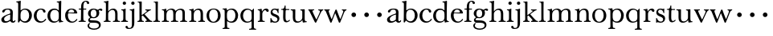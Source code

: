 SplineFontDB: 3.0
FontName: Amatoro
FullName: Amatoro
FamilyName: Amatoro
Weight: Medium
Copyright: Copyright (c) 2011 Barry Schwartz
UComments: "Scan 11-pt Baskerville at 6400x6400 dpi.+AAoA-Cut samples 978 pixels high; import them without scaling." 
Version: 0.1
ItalicAngle: 0
UnderlinePosition: -100
UnderlineWidth: 50
Ascent: 680
Descent: 320
LayerCount: 3
Layer: 0 0 "Back"  1
Layer: 1 0 "Fore"  0
Layer: 2 0 "backup"  0
XUID: [1021 658 797806517 1669643]
FSType: 8
OS2Version: 0
OS2_WeightWidthSlopeOnly: 0
OS2_UseTypoMetrics: 1
CreationTime: 1297644581
ModificationTime: 1297922127
PfmFamily: 17
TTFWeight: 500
TTFWidth: 5
LineGap: 90
VLineGap: 0
OS2TypoAscent: 0
OS2TypoAOffset: 1
OS2TypoDescent: 0
OS2TypoDOffset: 1
OS2TypoLinegap: 90
OS2WinAscent: 0
OS2WinAOffset: 1
OS2WinDescent: 0
OS2WinDOffset: 1
HheadAscent: 0
HheadAOffset: 1
HheadDescent: 0
HheadDOffset: 1
OS2Vendor: 'PfEd'
MarkAttachClasses: 1
DEI: 91125
LangName: 1033 
Encoding: UnicodeBmp
UnicodeInterp: none
NameList: Adobe Glyph List
DisplaySize: -48
AntiAlias: 1
FitToEm: 1
WinInfo: 72 12 6
BeginPrivate: 9
BlueValues 23 [-22 0 401 430 656 667]
BlueScale 8 0.039625
BlueShift 1 7
BlueFuzz 1 0
StemSnapH 33 [20 25 31 36 41 46 72 76 104 144]
StemSnapV 33 [49 58 68 72 76 80 86 95 104 144]
StdHW 4 [31]
StdVW 4 [72]
OtherBlues 11 [-239 -227]
EndPrivate
BeginChars: 65536 53

StartChar: a
Encoding: 97 97 0
Width: 498
VWidth: 0
Flags: W
HStem: -13 46<143.481 258.524 397.251 450.925> 391 31<175.426 294.551>
VStem: 41 87<48.5213 139.545> 68 81<309.496 372.751> 319 80<71.6172 236.996 263.966 374.786>
LayerCount: 3
Fore
SplineSet
144 407 m 0xd8
 175 418 209 422 248 422 c 0
 366 422 399 377 399 310 c 0
 399 273 393 99 393 76 c 0
 393 48 406 33 421 33 c 0
 449 33 449 65 464 65 c 0
 473 65 481 57 481 52 c 0
 481 21 444 -13 405 -13 c 0
 332 -13 327 41 317 41 c 0
 307 41 244 -16 160 -16 c 0
 88 -16 41 18 41 85 c 0xe8
 41 170 188 231 294 263 c 0
 319 270 319 274 320 293 c 1
 320 344 318 391 239 391 c 0
 210 391 158 383 149 339 c 0
 146 323 125 300 100 300 c 0
 79 300 68 318 68 331 c 0
 68 369 113 396 144 407 c 0xd8
195 33 m 0
 253 33 316 81 316 90 c 0
 317 134 319 201 319 217 c 0
 319 232 317 237 309 237 c 0
 304 237 289 233 281 230 c 0
 220 211 128 171 128 103 c 0
 128 49 165 33 195 33 c 0
EndSplineSet
Layer: 2
SplineSet
393 76 m 4
 393 48 406 33 421 33 c 4
 449 33 449 65 464 65 c 4
 473 65 481 57 481 52 c 4
 481 21 444 -13 405 -13 c 4
 332 -13 327 41 317 41 c 4
 307 41 244 -16 160 -16 c 4
 88 -16 41 18 41 85 c 4
 41 170 188 232 294 264 c 4
 315 270 322 272 322 290 c 4
 322 364 295 395 232 395 c 4
 114 395 175 300 103 300 c 4
 83 300 70 314 70 336 c 4
 70 396 151 429 236 429 c 4
 336 429 398 393 398 312 c 4
 398 219 393 99 393 76 c 4
195 33 m 4
 253 33 318 83 318 92 c 4
 319 136 322 207 322 220 c 4
 322 234 316 238 308 238 c 4
 299 238 289 233 281 230 c 4
 220 211 128 171 128 103 c 4
 128 49 165 33 195 33 c 4
EndSplineSet
EndChar

StartChar: b
Encoding: 98 98 1
Width: 522
VWidth: 0
Flags: W
HStem: -22 43<197.673 332.704> 389 34<203.902 333.772> 621 29<7.00308 53.9389> 647 20G<128 134>
VStem: 66 74<73.6611 331.601 372.59 614.841> 407 86<108.424 308.957>
LayerCount: 3
Fore
SplineSet
294 -22 m 0xdc
 178 -22 143 47 134 47 c 0
 115 47 104 -18 78 -18 c 0
 62 -18 59 0 59 14 c 0
 59 40 66 122 66 554 c 0
 66 600 59 621 15 621 c 0
 8 621 7 629 7 635 c 0
 7 641 8 650 14 650 c 0xec
 62 650 124 667 132 667 c 0
 136 667 147 666 147 653 c 0
 147 632 140 587 140 384 c 0
 140 371 142 364 152 373 c 0
 183 401 225 423 287 423 c 0
 400 423 493 336 493 216 c 0
 493 89 410 -22 294 -22 c 0xdc
407 202 m 0
 407 304 364 389 270 389 c 0
 170 389 138 315 138 222 c 0
 138 173 141 119 143 110 c 0
 151 66 210 21 266 21 c 0
 347 21 407 100 407 202 c 0
EndSplineSet
Layer: 2
SplineSet
294 -22 m 4
 178 -22 143 47 134 47 c 4
 115 47 104 -18 78 -18 c 4
 62 -18 59 0 59 14 c 4xf4
 59 40 66 122 66 554 c 4
 66 600 59 621 15 621 c 4
 8 621 7 629 7 635 c 4xec
 7 641 8 650 14 650 c 4
 62 650 124 667 132 667 c 4
 136 667 147 666 147 653 c 4
 147 632 140 587 140 384 c 4
 140 371 142 364 152 373 c 4
 183 401 225 423 287 423 c 4
 400 423 493 336 493 216 c 4
 493 89 410 -22 294 -22 c 4
407 202 m 4
 407 304 364 389 270 389 c 4
 170 389 138 315 138 222 c 4
 138 173 141 119 143 110 c 4
 151 66 210 18 266 18 c 4
 347 18 407 100 407 202 c 4
7 634 m 0xec
 7 640 9 649 15 649 c 0
 76 654 127 667 135 667 c 0
 139 667 145 666 145 657 c 0
 145 627 141 583 141 384 c 0
 141 371 142 365 152 373 c 0
 184 399 225 423 287 423 c 0
 401 423 493 336 493 212 c 0
 493 86 409 -22 291 -22 c 0
 190 -22 152 43 138 43 c 0
 112 43 104 -18 78 -18 c 0
 62 -18 59 0 59 14 c 0xf4
 59 40 66 122 66 554 c 0
 66 600 58 621 17 621 c 0
 10 621 7 628 7 634 c 0xec
407 202 m 0
 407 301 364 389 273 389 c 0
 208 389 139 342 139 311 c 2
 141 105 l 2
 141 73 210 18 266 18 c 0
 354 18 407 100 407 202 c 0
EndSplineSet
EndChar

StartChar: c
Encoding: 99 99 2
Width: 436
VWidth: 0
Flags: W
HStem: -15 42<188.488 323.984> 398 32<187.924 292.401>
VStem: 27 86<109.514 302.565> 313 79<307.461 382.931>
LayerCount: 3
Fore
SplineSet
247 430 m 0
 307 430 354 413 377 380 c 0
 386 368 392 352 392 334 c 0
 392 317 379 302 356 302 c 0
 329 302 319 320 313 346 c 0
 305 384 277 398 239 398 c 0
 170 398 113 326 113 205 c 0
 113 92 185 27 254 27 c 0
 321 27 364 74 373 90 c 0
 378 99 384 108 390 108 c 0
 398 108 412 98 412 89 c 0
 412 83 357 -15 231 -15 c 0
 116 -15 27 73 27 203 c 0
 27 353 144 430 247 430 c 0
EndSplineSet
Layer: 2
SplineSet
113 205 m 4xdc
 113 94 181 27 249 27 c 4
 358 27 373 107 391 107 c 4
 403 107 412 97 412 88 c 4
 412 82 368 -15 228 -15 c 4
 115 -15 26 72 26 204 c 4
 26 346 124 430 240 430 c 4
 334 430 392 388 392 335 c 4
 392 310 373 299 354 299 c 4
 333 299 320 313 318 326 c 4
 314 348 302 398 245 398 c 4
 158 398 113 313 113 205 c 4xdc
EndSplineSet
EndChar

StartChar: d
Encoding: 100 100 3
Width: 542
VWidth: 0
Flags: W
HStem: -14 42<181.501 314.318> 2 26<470.627 514.974> 383 41<180.247 327.793> 624 27<317.009 367.546> 646 20G<436.5 444.5>
VStem: 27 85<106.113 302.656> 377 80<406.393 619.933> 379 70<73.75 311.211>
LayerCount: 3
Fore
SplineSet
226 -14 m 0xa5
 108 -14 27 79 27 197 c 0
 27 324 104 424 241 424 c 0
 299 424 340 402 370 373 c 0
 377 367 379 366 379 376 c 0xa5
 379 538 378 563 377 587 c 0
 376 621 348 624 325 624 c 0
 320 624 317 627 317 637 c 0
 317 649 321 651 326 651 c 0xb6
 379 651 433 666 440 666 c 0x2e
 449 666 457 664 457 651 c 0x36
 457 618 449 453 449 85 c 0
 449 53 473 28 507 28 c 0
 511 28 515 26 515 17 c 0
 515 8 514 2 511 2 c 0x75
 447 0 411 -10 404 -10 c 0
 386 -10 385 4 382 49 c 0
 381 60 378 59 373 52 c 0
 345 17 292 -14 226 -14 c 0xa5
112 210 m 0
 112 124 150 28 249 28 c 0
 365 28 379 107 379 157 c 2
 379 255 l 2
 379 318 355 383 246 383 c 0
 145 383 112 284 112 210 c 0
EndSplineSet
Layer: 2
SplineSet
232 -14 m 4
 99 -14 28 86 28 202 c 4
 28 327 109 424 232 424 c 4
 284 424 336 404 379 366 c 5
 379 542 378 562 377 587 c 4
 376 621 350 624 327 624 c 4
 322 624 317 626 317 636 c 4
 317 648 323 651 328 651 c 4
 387 651 436 666 443 666 c 4
 448 666 454 664 454 655 c 4
 454 616 450 244 450 85 c 4
 450 53 474 32 509 28 c 4
 513 28 517 26 517 17 c 4
 517 8 514 2 511 2 c 4
 473 0 411 -11 402 -11 c 4
 382 -11 384 7 382 62 c 5
 346 19 301 -14 232 -14 c 4
111 196 m 4
 111 111 167 28 248 28 c 4
 333 28 379 92 379 115 c 6
 379 323 l 6
 379 342 325 383 256 383 c 4
 155 383 111 308 111 196 c 4
EndSplineSet
EndChar

StartChar: e
Encoding: 101 101 4
Width: 434
VWidth: 0
Flags: W
HStem: -15 37<192.957 320.491> 269 22<128.695 307.028> 396 29<175.17 267.858>
VStem: 27 86<107.54 289.064> 310 95<275.5 346.041>
LayerCount: 3
Fore
SplineSet
238 -15 m 0
 112 -15 27 69 27 207 c 0
 27 334 111 425 227 425 c 0
 318 425 380 386 401 300 c 0
 403 292 405 286 405 281 c 0
 405 270 398 264 379 264 c 0
 289 264 150 269 136 269 c 0
 114 269 113 237 113 205 c 0
 113 120 160 22 256 22 c 0
 300 22 336 47 358 69 c 0
 375 85 380 100 387 100 c 0
 398 100 407 90 407 84 c 0
 407 67 345 -15 238 -15 c 0
310 314 m 0
 310 342 281 396 221 396 c 0
 157 396 128 327 128 303 c 0
 128 296 128 291 138 291 c 2
 272 294 l 2
 301 295 310 296 310 314 c 0
EndSplineSet
Layer: 2
SplineSet
27 207 m 4
 27 334 111 425 227 425 c 4
 318 425 380 386 401 300 c 4
 403 292 405 286 405 281 c 4
 405 270 398 264 379 264 c 4
 293 264 140 269 130 269 c 4
 108 269 106 228 106 207 c 4
 106 120 159 22 256 22 c 4
 301 22 336 47 358 69 c 4
 375 85 380 100 387 100 c 4
 398 100 407 90 407 84 c 4
 407 63 336 -15 236 -15 c 4
 110 -15 27 92 27 207 c 4
310 314 m 4
 310 342 281 396 221 396 c 4
 160 396 129 328 129 308 c 4
 129 301 132 294 141 294 c 6
 272 294 l 6
 301 294 310 296 310 314 c 4
EndSplineSet
EndChar

StartChar: space
Encoding: 32 32 5
Width: 220
VWidth: 0
Flags: W
LayerCount: 3
EndChar

StartChar: f
Encoding: 102 102 6
Width: 286
VWidth: 0
Flags: W
HStem: -3 32<21.0015 85.4757 179.727 242.983> 377 31<25.0137 96.9836 169.065 259.968> 638 29<205.426 267.521>
VStem: 97 72<36.3152 377.993 407.007 579.749> 281 70<562.109 631.246>
LayerCount: 3
Fore
SplineSet
251 667 m 0
 312 667 351 635 351 596 c 0
 351 577 340 559 312 559 c 0
 294 559 283 574 281 589 c 0
 279 608 268 638 239 638 c 0
 170 638 169 517 169 450 c 2
 169 424 l 2
 169 416 171 407 189 407 c 0
 212 407 231 408 250 408 c 0
 257 408 260 403 260 391 c 0
 260 381 255 377 250 377 c 0
 238 377 208 378 190 378 c 0
 171 378 169 375 169 357 c 0
 169 312 168 188 168 122 c 0
 168 43 176 29 231 29 c 0
 237 29 243 29 243 12 c 0
 243 -2 239 -3 234 -3 c 0
 219 -3 173 0 135 0 c 2
 122 0 l 2
 81 0 41 -3 33 -3 c 0
 21 -3 21 3 21 13 c 0
 21 21 23 29 34 29 c 0
 90 29 92 48 93 85 c 0
 95 142 97 262 97 361 c 0
 97 369 96 378 76 378 c 0
 59 378 51 377 34 377 c 0
 27 377 25 386 25 391 c 0
 25 400 26 408 36 408 c 0
 50 408 60 407 75 407 c 0
 96 407 97 417 97 425 c 2
 97 442 l 2
 97 491 102 558 129 602 c 0
 149 635 194 667 251 667 c 0
EndSplineSet
Layer: 2
SplineSet
353 597 m 4
 353 577 342 560 315 560 c 4
 289 560 282 583 278 604 c 4
 276 616 266 638 239 638 c 4
 178 638 168 524 168 460 c 6
 168 424 l 6
 168 414 171 405 186 405 c 4
 209 405 230 406 249 406 c 4
 256 406 259 403 259 391 c 4
 259 381 254 378 249 378 c 4
 237 378 205 379 187 379 c 4
 168 379 168 377 168 363 c 6
 168 79 l 6
 168 51 177 29 230 29 c 4
 236 29 241 28 241 12 c 4
 241 -1 236 -3 229 -3 c 4
 218 -3 169 0 134 0 c 6
 122 0 l 6
 92 0 41 -3 33 -3 c 4
 21 -3 21 3 21 13 c 4
 21 21 23 29 34 29 c 4
 90 29 91 49 92 80 c 4
 94 178 97 263 97 362 c 4
 97 370 97 379 86 379 c 4
 69 379 51 378 34 378 c 4
 27 378 25 386 25 391 c 4
 25 400 26 406 36 406 c 4
 50 406 64 405 79 405 c 4
 95 405 97 409 97 417 c 6
 97 440 l 6
 97 579 163 667 268 667 c 4
 315 667 353 634 353 597 c 4
EndSplineSet
EndChar

StartChar: g
Encoding: 103 103 7
Width: 499
VWidth: 0
Flags: W
HStem: -239 39<130.416 322.923> -15 76<96.9252 342.352> 127 31<159.961 260.523> 351 72<406.48 479.816> 393 32<165.359 264.074>
VStem: 25 49<-156.749 -52.9968> 39 83<202.468 350.872> 45 50<47.5 119.526> 303 85<206.615 355.711> 378 58<-156.199 -47.4067>
LayerCount: 3
Fore
SplineSet
485 382 m 0xf240
 485 364 472 351 453 351 c 0
 433 351 419 374 398 374 c 0
 388 374 376 365 376 352 c 0
 376 350 376 348 377 346 c 0
 385 324 388 295 388 284 c 0
 388 206 330 127 208 127 c 0
 197 127 175 132 152 132 c 0
 129 132 95 115 95 92 c 0xf180
 95 63 135 62 163 61 c 0
 215 60 241 58 289 54 c 0
 369 48 436 -5 436 -82 c 0
 436 -183 337 -239 232 -239 c 0
 139 -239 25 -209 25 -105 c 0
 25 -66 63 -27 94 -27 c 0
 100 -27 109 -29 109 -36 c 0
 109 -41 74 -64 74 -109 c 0xf440
 74 -185 184 -200 224 -200 c 0
 301 -200 378 -175 378 -99 c 0
 378 -17 278 -15 202 -15 c 2
 162 -15 l 2
 151 -15 136 -15 112 -14 c 0
 80 -12 45 36 45 59 c 0
 45 108 68 122 99 148 c 0
 107 154 103 162 95 168 c 0xf140
 77 183 39 211 39 273 c 0
 39 364 113 425 201 425 c 0xea
 291 425 340 384 344 384 c 0
 352 384 383 423 436 423 c 0
 461 423 485 408 485 382 c 0xf240
219 393 m 0xea80
 145 393 122 331 122 270 c 0
 122 211 146 158 212 158 c 0
 266 158 303 194 303 274 c 0
 303 338 277 393 219 393 c 0xea80
EndSplineSet
Layer: 2
SplineSet
485 382 m 4xf240
 485 364 472 351 453 351 c 4
 433 351 419 374 398 374 c 4
 388 374 376 365 376 352 c 4
 376 350 376 348 377 346 c 4
 385 324 388 295 388 284 c 4
 388 206 330 127 208 127 c 4
 197 127 175 132 152 132 c 4
 129 132 95 115 95 92 c 4xf180
 95 63 135 62 163 61 c 4
 215 60 241 58 289 54 c 4
 369 48 436 -5 436 -82 c 4
 436 -183 337 -239 232 -239 c 4
 137 -239 25 -200 25 -100 c 4
 25 -65 65 -27 94 -27 c 4
 100 -27 109 -29 109 -36 c 4
 109 -41 71 -62 71 -109 c 4xf440
 71 -184 176 -200 224 -200 c 4
 301 -200 378 -175 378 -99 c 4
 378 -17 278 -15 202 -15 c 6
 162 -15 l 6
 151 -15 136 -15 112 -14 c 4
 80 -12 45 36 45 59 c 4
 45 108 68 122 99 148 c 4
 107 154 103 162 95 168 c 4xf140
 77 183 39 211 39 273 c 4
 39 364 113 425 201 425 c 4xea
 291 425 340 384 344 384 c 4
 352 384 383 423 436 423 c 4
 461 423 485 408 485 382 c 4xf240
219 393 m 4xea80
 145 393 122 331 122 270 c 4
 122 211 146 158 212 158 c 4
 266 158 303 194 303 274 c 4
 303 338 277 393 219 393 c 4xea80
EndSplineSet
EndChar

StartChar: h
Encoding: 104 104 8
Width: 550
VWidth: 0
Flags: W
HStem: -2 31<26.0089 82.0969 178.367 241.996 313.006 373.016 471.06 535.948> 382 41<243.985 350.733> 620 28<31.0029 83.9492> 644 20G<155 164>
VStem: 95 72<36.7188 320.509 359.357 588.441> 385 72<37.6518 347.015>
LayerCount: 3
Fore
SplineSet
385 216 m 0xdc
 385 310 378 382 293 382 c 0
 242 382 166 325 166 254 c 0
 166 196 166 97 167 83 c 0
 170 37 186 29 234 29 c 0
 242 29 242 20 242 12 c 0
 242 -1 237 -2 224 -2 c 0
 214 -2 190 0 147 0 c 2
 122 0 l 2
 85 0 55 -2 40 -2 c 0
 29 -2 26 0 26 13 c 0
 26 26 31 29 37 29 c 0
 83 29 91 50 92 81 c 0
 95 183 95 249 95 351 c 2
 95 545 l 2
 95 554 95 563 94 572 c 0
 90 605 85 620 40 620 c 0
 35 620 31 622 31 634 c 0
 31 644 34 648 40 648 c 0xec
 92 648 149 664 161 664 c 0
 167 664 174 659 174 651 c 0
 174 628 167 627 167 351 c 0
 167 340 169 334 178 346 c 0
 204 381 255 423 324 423 c 0
 420 423 457 348 457 272 c 2
 457 116 l 2
 457 51 463 29 522 29 c 0
 528 29 536 27 536 16 c 0
 536 2 534 -2 523 -2 c 0
 509 -2 483 0 439 0 c 2
 410 0 l 2
 365 0 336 -2 327 -2 c 0
 320 -2 313 -1 313 14 c 0
 313 29 321 29 326 29 c 0
 380 29 382 46 384 121 c 0
 385 154 385 185 385 216 c 0xdc
EndSplineSet
Layer: 2
SplineSet
313 14 m 4
 313 29 321 29 326 29 c 4
 380 29 385 60 385 121 c 4
 385 184 383 280 382 297 c 4
 380 339 359 383 296 383 c 4
 232 383 165 306 165 289 c 6
 165 198 l 6
 165 150 165 99 166 83 c 4
 169 37 184 29 232 29 c 4
 240 29 240 20 240 12 c 4
 240 -1 235 -2 222 -2 c 4
 212 -2 188 0 145 0 c 6
 122 0 l 6
 85 0 55 -2 40 -2 c 4
 29 -2 26 0 26 13 c 4
 26 26 31 29 37 29 c 4
 83 29 91 50 92 81 c 4
 95 183 95 250 95 352 c 6
 95 545 l 6
 95 554 95 563 94 572 c 4
 90 605 85 620 40 620 c 4
 35 620 31 622 31 634 c 4
 31 644 34 648 40 648 c 4
 92 648 152 664 164 664 c 4
 170 664 172 659 172 651 c 4
 172 628 165 483 165 350 c 4
 165 339 167 333 176 345 c 4
 198 372 248 422 318 422 c 4
 402 422 456 359 456 283 c 6
 456 91 l 6
 456 46 472 29 523 29 c 4
 529 29 535 27 535 16 c 4
 535 2 535 -2 524 -2 c 4
 510 -2 482 0 438 0 c 6
 410 0 l 6
 365 0 336 -2 327 -2 c 4
 320 -2 313 -1 313 14 c 4
EndSplineSet
EndChar

StartChar: i
Encoding: 105 105 9
Width: 252
VWidth: 0
Flags: W
HStem: -2 31<16.0089 70.2144 174.348 231.996> 379 25<22.0088 65.6355> 398 20G<141 149.5> 556 104<77.5153 162.485>
VStem: 68 104<565.515 650.485> 86 71<40.276 368.817>
LayerCount: 3
Fore
SplineSet
27 29 m 4xb4
 53 29 80 33 84 88 c 4
 86 110 86 152 86 187 c 6
 86 233 l 6
 86 258 86 288 85 308 c 4
 84 348 78 375 31 379 c 4
 26 379 22 379 22 391 c 4
 22 401 25 404 31 404 c 4xd4
 98 404 136 418 146 418 c 4
 153 418 160 412 160 405 c 4
 160 396 157 359 157 198 c 4
 157 164 157 116 159 83 c 4
 162 37 192 29 224 29 c 4
 232 29 232 20 232 12 c 4
 232 -1 227 -2 214 -2 c 4
 204 -2 180 0 137 0 c 6
 112 0 l 6
 75 0 45 -2 30 -2 c 4
 19 -2 16 0 16 13 c 4
 16 26 21 29 27 29 c 4xb4
68 608 m 0x98
 68 637 91 660 120 660 c 0
 149 660 172 637 172 608 c 0
 172 579 149 556 120 556 c 0
 91 556 68 579 68 608 c 0x98
EndSplineSet
EndChar

StartChar: j
Encoding: 106 106 10
Width: 252
VWidth: 0
Flags: W
HStem: -227 31<-15.3698 74.3218> 376 28<37.0088 91.1406> 398 20G<158 166.5> 556 104<92.5153 177.485>
VStem: -96 71<-190.1 -128.639> 83 104<565.515 650.485> 105 74<-153.08 369.183>
LayerCount: 3
Fore
SplineSet
7 -227 m 0xba
 -61 -227 -96 -197 -96 -159 c 0
 -96 -139 -80 -126 -61 -126 c 0
 -43 -126 -25 -138 -25 -158 c 0
 -25 -175 -12 -196 25 -196 c 0
 97 -196 105 -143 105 -52 c 2
 105 185 l 2
 105 241 105 284 104 317 c 0
 103 357 97 376 45 376 c 0
 40 376 37 379 37 391 c 0
 37 401 40 404 46 404 c 0xda
 113 404 153 418 163 418 c 0
 170 418 180 412 180 405 c 0
 180 401 178 370 178 222 c 0
 178 160 179 76 179 -31 c 0
 179 -133 156 -227 7 -227 c 0xba
83 608 m 0x9c
 83 637 106 660 135 660 c 0
 164 660 187 637 187 608 c 0
 187 579 164 556 135 556 c 0
 106 556 83 579 83 608 c 0x9c
EndSplineSet
Layer: 2
SplineSet
-99 -159 m 4
 -99 -198 -59 -227 13 -227 c 4
 165 -227 179 -126 179 -41 c 4
 179 66 178 160 178 222 c 4
 178 370 180 401 180 405 c 4
 180 412 170 418 163 418 c 4
 153 418 113 404 46 404 c 4
 40 404 37 401 37 391 c 4
 37 379 40 376 45 376 c 4
 97 376 103 357 104 317 c 4
 105 284 105 241 105 185 c 6
 105 -51 l 6
 105 -125 104 -196 40 -196 c 4
 0 -196 -18 -178 -24 -159 c 4
 -30 -140 -40 -129 -67 -129 c 4
 -88 -129 -99 -148 -99 -159 c 4
83 608 m 4
 83 637 106 660 135 660 c 4
 164 660 187 637 187 608 c 4
 187 579 164 556 135 556 c 4
 106 556 83 579 83 608 c 4
EndSplineSet
EndChar

StartChar: k
Encoding: 107 107 11
Width: 502
VWidth: 0
Flags: W
HStem: -2 31<26.0089 76.4972 172.5 224.997 270.009 317.498 429.396 487.974> 379 28<271.024 319.15 396.505 444.999> 626 20<31.0029 74.7961> 639 20G<141 150>
VStem: 89 70<36.4383 202.46 233.481 620.729>
LayerCount: 3
Fore
SplineSet
478 29 m 0xe8
 486 29 488 20 488 12 c 0
 488 -1 484 -2 475 -2 c 0
 465 -2 444 0 403 0 c 2
 362 0 l 2
 325 0 299 -2 284 -2 c 0
 273 -2 270 0 270 13 c 0
 270 26 275 29 281 29 c 0
 307 29 319 36 319 54 c 0
 319 66 245 151 209 189 c 0
 197 201 197 205 188 205 c 0
 184 205 180 202 171 196 c 0
 160 188 159 185 159 180 c 2
 159 172 l 2
 159 145 160 104 161 93 c 0
 165 47 169 29 217 29 c 0
 225 29 225 20 225 12 c 0
 225 -1 224 -2 216 -2 c 0
 206 -2 185 0 142 0 c 2
 117 0 l 2
 80 0 55 -2 40 -2 c 0
 29 -2 26 0 26 13 c 0
 26 26 31 29 37 29 c 0
 76 29 90 53 90 89 c 0
 90 187 89 249 89 351 c 2
 89 577 l 2
 89 598 85 626 40 626 c 0
 35 626 31 627 31 636 c 0
 31 646 34 646 40 646 c 0xe8
 92 646 135 659 147 659 c 0xd8
 153 659 160 654 160 646 c 0
 160 623 159 531 159 255 c 2
 159 234 l 2
 159 220 163 220 177 231 c 0
 211 257 267 298 305 331 c 0
 316 341 322 348 322 356 c 0
 322 371 304 379 277 379 c 0
 273 379 271 385 271 392 c 0
 271 399 273 407 278 407 c 0
 287 407 305 405 357 405 c 2
 376 405 l 2
 409 405 433 407 436 407 c 0
 443 407 445 400 445 393 c 0
 445 387 445 379 437 379 c 0
 420 379 395 365 387 359 c 0
 335 322 285 280 258 258 c 0
 247 250 246 247 257 236 c 0
 294 196 366 104 426 47 c 0
 444 30 464 29 478 29 c 0xe8
EndSplineSet
EndChar

StartChar: l
Encoding: 108 108 12
Width: 254
VWidth: 0
Flags: W
HStem: -2 31<17.0089 78.5657 173.251 229.997> 623 20<31.0029 76.5696> 636 20G<142 153.5>
VStem: 92 68<37.9124 617.149>
LayerCount: 3
Fore
SplineSet
160 172 m 2xd0
 160 145 161 104 162 93 c 0
 166 40 174 29 222 29 c 0
 230 29 230 20 230 12 c 0
 230 -1 229 -2 221 -2 c 0
 211 -2 185 0 142 0 c 2
 117 0 l 2
 80 0 46 -2 31 -2 c 0
 20 -2 17 0 17 13 c 0
 17 26 22 29 28 29 c 0
 67 29 92 40 92 89 c 2
 92 413 l 2
 92 491 92 555 91 577 c 0
 90 598 85 623 40 623 c 0
 35 623 31 624 31 633 c 0
 31 643 34 643 40 643 c 0xd0
 96 643 136 656 148 656 c 0xb0
 159 656 163 651 163 643 c 0
 163 620 160 553 160 255 c 2
 160 172 l 2xd0
EndSplineSet
EndChar

StartChar: m
Encoding: 109 109 13
Width: 844
VWidth: 0
Flags: W
HStem: -2 31<35.0089 92.6672 192.089 256.996 317.006 379.485 478.171 543.967 604.006 663.551 765.5 823.948> 371 25<37.0088 89.01> 386 36<256.936 363.702 548.902 647.503> 392 20G<155.5 162.5>
VStem: 106 72<37.3633 318.028> 392 73<37.2259 317.317> 678 73<38.0789 359.256>
LayerCount: 3
Fore
SplineSet
331 -2 m 0xae
 324 -2 317 -1 317 14 c 0
 317 29 325 29 330 29 c 0
 373 29 390 43 390 81 c 0
 391 125 392 164 392 204 c 0
 392 219 391 235 391 251 c 0
 389 330 387 386 310 386 c 0xae
 226 386 178 313 178 226 c 0
 178 132 178 117 180 83 c 0
 183 37 201 29 249 29 c 0
 257 29 257 20 257 12 c 0
 257 -1 252 -2 239 -2 c 0
 229 -2 198 0 155 0 c 2
 130 0 l 2
 93 0 64 -2 49 -2 c 0
 38 -2 35 0 35 13 c 0
 35 26 40 29 46 29 c 0
 92 29 103 50 104 81 c 0
 105 119 106 165 106 211 c 0
 106 240 106 269 105 295 c 4
 103 343 103 371 46 371 c 4
 41 371 37 372 37 384 c 4
 37 394 40 396 46 396 c 4xce
 121 400 151 412 160 412 c 4x9e
 165 412 171 410 172 402 c 6
 175 366 l 6
 177 345 180 347 188 357 c 4
 201 373 263 422 332 422 c 0
 390 422 435 401 456 359 c 0
 462 348 461 346 470 355 c 0
 486 371 550 420 620 420 c 0
 706 420 751 376 751 303 c 0
 751 239 751 175 751 111 c 0
 751 43 770 29 810 29 c 0
 816 29 824 27 824 16 c 0
 824 2 822 -2 811 -2 c 0
 797 -2 781 0 737 0 c 2
 708 0 l 2
 663 0 627 -2 618 -2 c 0
 611 -2 604 -1 604 14 c 0
 604 29 612 29 617 29 c 0
 667 29 678 48 678 123 c 2
 678 262 l 1
 676 332 669 382 600 382 c 0
 514 382 465 313 465 237 c 0
 465 181 465 93 466 84 c 0
 468 42 484 29 532 29 c 0
 539 29 544 25 544 16 c 0
 544 2 542 -2 531 -2 c 0
 517 -2 497 0 445 0 c 2
 420 0 l 2
 381 0 344 -2 331 -2 c 0xae
EndSplineSet
Layer: 2
SplineSet
331 -2 m 4
 324 -2 317 -1 317 14 c 4
 317 29 325 29 330 29 c 4
 373 29 389 43 390 81 c 4
 390 113 391 143 391 170 c 6
 391 251 l 6
 391 327 387 386 310 386 c 4
 250 386 179 332 179 290 c 4
 179 232 179 97 180 83 c 4
 183 37 201 29 249 29 c 4
 257 29 257 20 257 12 c 4
 257 -1 252 -2 239 -2 c 4
 229 -2 198 0 155 0 c 6
 130 0 l 6
 93 0 63 -2 48 -2 c 4
 37 -2 34 0 34 13 c 4
 34 26 39 29 45 29 c 4
 91 29 102 50 103 81 c 4
 104 107 104 137 104 173 c 6
 104 295 l 6
 104 343 102 371 45 371 c 4
 40 371 36 372 36 384 c 4
 36 394 39 396 45 396 c 4
 120 400 151 412 160 412 c 4
 165 412 171 410 172 402 c 6
 176 366 l 6
 177 356 179 348 189 357 c 4
 205 372 263 422 332 422 c 4
 390 422 431 402 452 366 c 4
 459 354 462 348 475 359 c 4
 491.431122991 373.083819706 549.763534172 420 620 420 c 4
 706 420 752 376 752 303 c 4
 752 239 751 175 750 111 c 4
 750 50 770 29 810 29 c 4
 816 29 824 27 824 16 c 4
 824 2 822 -2 811 -2 c 4
 797 -2 781 0 737 0 c 6
 708 0 l 6
 663 0 627 -2 618 -2 c 4
 611 -2 604 -1 604 14 c 4
 604 29 612 29 617 29 c 4
 667 29 678 48 678 123 c 6
 678 262 l 5
 676 332 669 382 600 382 c 4
 550 382 464 333 464 285 c 4
 464 278 465 256 465 248 c 4
 465 182 465 97 466 84 c 4
 468 42 484 29 532 29 c 4
 539 29 544 25 544 16 c 4
 544 2 542 -2 531 -2 c 4
 517 -2 497 0 445 0 c 6
 420 0 l 6
 381 0 344 -2 331 -2 c 4
EndSplineSet
EndChar

StartChar: n
Encoding: 110 110 14
Width: 550
VWidth: 0
Flags: W
HStem: -2 31<35.0089 92.6672 192.089 256.996 317.006 379.485 479.124 528.967> 371 25<37.0088 89.01> 379 41<251.165 361.923> 392 20G<155.5 162.5>
VStem: 106 72<37.3633 316.865> 392 74<37.1425 347.233>
LayerCount: 3
Fore
SplineSet
466 274 m 0xac
 466 218 466 93 467 84 c 0
 469 42 489 29 517 29 c 0
 524 29 529 25 529 16 c 0
 529 2 527 -2 516 -2 c 0
 502 -2 493 0 441 0 c 2
 415 0 l 2
 376 0 344 -2 331 -2 c 0
 324 -2 317 -1 317 14 c 0
 317 29 325 29 330 29 c 0
 373 29 390 43 390 81 c 0
 391 129 392 170 392 215 c 0
 392 296 390 379 309 379 c 0xac
 214 379 178 302 178 226 c 0
 178 132 178 117 180 83 c 0
 183 37 201 29 249 29 c 0
 257 29 257 20 257 12 c 0
 257 -1 252 -2 239 -2 c 0
 229 -2 198 0 155 0 c 2
 130 0 l 2
 93 0 64 -2 49 -2 c 0
 38 -2 35 0 35 13 c 0
 35 26 40 29 46 29 c 0
 92 29 103 50 104 81 c 0
 105 119 106 165 106 211 c 0
 106 240 106 269 105 295 c 0
 103 343 103 371 46 371 c 0
 41 371 37 372 37 384 c 0
 37 394 40 396 46 396 c 0xcc
 121 400 151 412 160 412 c 0x9c
 165 412 171 410 172 402 c 2
 175 359 l 2
 176 343 181 342 188 352 c 0
 200 369 258 420 327 420 c 0
 414 420 466 370 466 274 c 0xac
EndSplineSet
EndChar

StartChar: o
Encoding: 111 111 15
Width: 496
VWidth: 0
Flags: W
HStem: -14 31<185.734 295.818> 395 28<184.403 306.11>
VStem: 27 80<101.784 310.694> 382 82<107.115 309.858>
LayerCount: 3
Fore
SplineSet
249 423 m 0
 394 423 464 327 464 206 c 0
 464 88 388 -14 244 -14 c 0
 100 -14 27 85 27 209 c 0
 27 326 100 423 249 423 c 0
246 395 m 0
 134 395 107 299 107 208 c 0
 107 120 149 17 240 17 c 0
 330 17 382 117 382 205 c 0
 382 324 339 395 246 395 c 0
EndSplineSet
EndChar

StartChar: p
Encoding: 112 112 16
Width: 538
VWidth: 0
Flags: W
HStem: -229 31<25.0029 81.0709 176.899 237.997> -8 38<217.56 350.44> 385 25<25.0088 75.7838> 389 35<226.339 353.083>
VStem: 92 72<-190.476 30 75.2148 341.207> 425 83<112.129 310.034>
LayerCount: 3
Fore
SplineSet
168 371 m 0xec
 208 399 237 424 321 424 c 0xdc
 436 424 508 320 508 211 c 0
 508 100 442 -8 309 -8 c 0
 236 -8 212 13 175 36 c 0
 166 41 164 39 164 30 c 2
 164 -41 l 2
 164 -79 164 -116 167 -152 c 4
 170 -198 200 -198 230 -198 c 4
 238 -198 238 -207 238 -215 c 4
 238 -228 234 -229 224 -229 c 4
 214 -229 188 -227 145 -227 c 6
 120 -227 l 6
 83 -227 53 -229 38 -229 c 4
 28 -229 25 -227 25 -214 c 4
 25 -201 29 -198 35 -198 c 4
 65 -198 92 -194 92 -139 c 4
 92 37 90 140 90 315 c 0
 90 359 89 385 34 385 c 0
 29 385 25 386 25 398 c 0
 25 408 28 410 34 410 c 0
 109 414 129 420 138 420 c 0
 144 420 153 420 154 410 c 2
 157 377 l 2
 159 365 163 367 168 371 c 0xec
288 389 m 0
 225 389 167 351 163 277 c 0
 162 262 161 240 161 217 c 0
 161 189 162 160 163 145 c 0
 166 69 217 30 285 30 c 0
 381 30 425 123 425 219 c 0
 425 299 386 389 288 389 c 0
EndSplineSet
EndChar

StartChar: q
Encoding: 113 113 17
Width: 542
VWidth: 0
Flags: W
HStem: -234 31<300.003 366.694 463.486 518.997> -10 36<191.705 322.381> 389 35<194.52 316.61> 392 20G<437.5 443.5>
VStem: 29 82<111.285 301.965> 378 70<-193.125 25.0033 67.328 348.697>
LayerCount: 3
Fore
SplineSet
450 -154 m 0xdc
 455 -190 472 -203 511 -203 c 0
 519 -203 519 -212 519 -220 c 0
 519 -233 515 -234 505 -234 c 0
 495 -234 468 -232 425 -232 c 2
 400 -232 l 2
 363 -232 328 -234 313 -234 c 0
 303 -234 300 -232 300 -219 c 0
 300 -206 304 -203 310 -203 c 0
 352 -203 378 -192 378 -157 c 2
 378 17 l 2
 378 32 373 36 357 25 c 0
 334 9 283 -10 242 -10 c 0
 84 -10 29 118 29 206 c 0
 29 341 127 424 243 424 c 0xec
 307 424 360 385 380 364 c 0
 387 356 392 356 398 365 c 2
 422 397 l 2
 428 405 434 412 441 412 c 0
 446 412 450 407 450 401 c 16
 450 272 448 291 448 116 c 2
 448 -55 l 2
 448 -106 448 -142 450 -154 c 0xdc
111 207 m 0
 111 117 164 26 252 26 c 0
 349 26 379 83 379 137 c 2
 379 206 l 2
 379 242 379 274 376 303 c 0
 371 357 315 389 258 389 c 0
 160 389 111 292 111 207 c 0
EndSplineSet
EndChar

StartChar: r
Encoding: 114 114 18
Width: 376
VWidth: 0
Flags: W
HStem: -2 31<21.0089 74.7741 173.231 236.996> 369 50<211.222 304.5> 372 24<18.0198 64.1521>
VStem: 86 75<36.2159 322.441>
LayerCount: 3
Fore
SplineSet
326 314 m 0xd0
 274 314 294 369 249 369 c 0xd0
 196 369 161 294 161 257 c 2
 161 172 l 2
 161 142 161 111 162 83 c 0
 164 37 182 29 229 29 c 0
 237 29 237 20 237 12 c 0
 237 0 232 -2 224 -2 c 0
 214 -2 184 0 141 0 c 2
 112 0 l 2
 75 0 50 -2 35 -2 c 0
 24 -2 21 0 21 13 c 0
 21 26 26 29 32 29 c 0
 52 29 83 31 84 76 c 0
 85 131 86 219 86 281 c 0
 86 330 85 368 27 372 c 0
 22 372 18 374 18 383 c 0
 18 393 21 396 27 396 c 0xb0
 62 396 119 413 129 413 c 0
 136 413 142 409 143 401 c 0
 143 397 146 374 147 341 c 0
 148 322 150 325 158 338 c 0
 194 396 231 419 291 419 c 0
 318 419 362 394 362 356 c 0
 362 328 346 314 326 314 c 0xd0
EndSplineSet
Layer: 2
SplineSet
32 29 m 0
 52 29 83 31 84 76 c 0
 85 131 86 219 86 281 c 0
 86 330 85 367 27 371 c 0
 22 371 18 373 18 382 c 0
 18 392 21 395 27 395 c 0
 62 395 119 412 129 412 c 0
 136 412 143 407 143 400 c 0
 143 396 144 372 147 339 c 0
 148 324 149 318 160 333 c 0
 203 394 232 418 291 418 c 0
 318 418 361 393 361 355 c 0
 361 327 346 314 326 314 c 0
 278 314 291 374 256 374 c 4
 205 374 161 294 161 252 c 0
 161 203 161 138 162 83 c 0
 163 37 182 29 229 29 c 0
 237 29 237 20 237 12 c 0
 237 0 232 -2 224 -2 c 0
 214 -2 184 0 141 0 c 2
 112 0 l 2
 75 0 50 -2 35 -2 c 0
 24 -2 21 0 21 13 c 0
 21 26 26 29 32 29 c 0
EndSplineSet
EndChar

StartChar: s
Encoding: 115 115 19
Width: 359
VWidth: 0
Flags: W
HStem: -16 34<127.962 231.183> 391 33<124.982 221.605>
VStem: 39 27<89.0654 129.994> 44 57<284.952 372.935> 258 61<42.2963 136.191> 266 27<282.396 334.316>
LayerCount: 3
Fore
SplineSet
274 424 m 0xd8
 288 424 294 419 294 413 c 0
 294 403 291 387 291 341 c 0
 291 328 293 294 293 290 c 0
 293 284 287 283 276 282 c 0
 272 282 267 286 266 290 c 0
 258 342 231 391 169 391 c 0
 124 391 101 354 101 328 c 0xd4
 101 228 319 270 319 117 c 0
 319 45 268 -16 183 -16 c 0
 149 -16 122 -9 103 -3 c 0
 95 0 86 3 84 3 c 0
 71 3 77 -14 57 -14 c 0
 49 -14 38 -14 38 -3 c 0
 38 39 39 82 39 123 c 0
 39 128 46 130 53 130 c 0
 59 130 65 128 66 124 c 0xe8
 78 75 121 18 182 18 c 0
 221 18 258 45 258 86 c 0
 258 198 44 157 44 305 c 0
 44 372 94 424 168 424 c 0
 221 424 249 409 256 409 c 0
 268 409 258 424 274 424 c 0xd8
EndSplineSet
Layer: 2
SplineSet
159 426 m 4
 215 426 242 395 250 395 c 4
 260 395 260 411 264 421 c 4
 265 424 268 426 271 426 c 4
 282 426 285 423 285 418 c 4
 285 413 284 401 283 388 c 4
 282 370 282 355 282 338 c 4
 282 325 282 312 283 295 c 4
 283 288 262 285 260 294 c 4
 246 352 212 400 154 400 c 4
 122 400 96 374 96 342 c 4
 96 238 317 258 317 114 c 4
 317 44 268 -10 189 -10 c 4
 138 -10 105 20 86 20 c 4
 75 20 75 8 72 -3 c 4
 71 -8 64 -9 58 -9 c 4
 50 -9 43 -7 43 0 c 4
 43 42 44 84 44 125 c 4
 44 131 64 133 66 125 c 4
 79 74 124 17 184 17 c 4
 223 17 262 40 262 83 c 4
 262 194 43 164 43 313 c 4
 43 375 100 426 159 426 c 4
EndSplineSet
EndChar

StartChar: t
Encoding: 116 116 20
Width: 304
VWidth: 0
Flags: W
LayerCount: 3
Fore
SplineSet
28 412 m 0xe0
 117 412 121 454 133 516 c 0
 134 521 138 526 147 526 c 0
 153 526 161 524 161 512 c 2
 161 454 l 2xd0
 161 435 161 411 180 411 c 2
 266 411 l 2
 278 411 278 402 278 396 c 0
 278 390 278 382 265 382 c 2
 184 382 l 2
 167 382 163 363 162 346 c 0
 160 297 159 215 159 157 c 0
 159 101 161 29 212 29 c 0
 251 29 271 68 280 68 c 0
 287 68 296 58 296 52 c 0
 296 36 241 -13 184 -13 c 0
 119 -13 84 31 84 138 c 0
 84 221 88 274 88 359 c 0
 88 372 83 387 70 387 c 2
 28 387 l 2
 24 387 20 390 20 398 c 0
 20 408 23 412 28 412 c 0xe0
EndSplineSet
EndChar

StartChar: u
Encoding: 117 117 21
Width: 544
VWidth: 0
Flags: W
HStem: -16 40<192.692 307.226 468.938 517.518> 377 26<19.0015 71.3351 318.232 365.876>
VStem: 85 77<54.8838 369.327> 380 75<38.4558 40.2635 81.857 368.028>
LayerCount: 3
Fore
SplineSet
246 24 m 0
 322 24 375 83 379 136 c 0
 380 148 380 158 380 171 c 2
 380 309 l 2
 380 360 371 371 331 373 c 0
 319 374 318 375 318 386 c 0
 318 399 323 401 332 401 c 0
 371 401 428 407 440 407 c 0
 450 407 456 403 456 387 c 0
 456 372 455 334 455 124 c 0
 455 101 456 77 460 61 c 0
 467 32 497 28 510 28 c 0
 518 28 522 24 522 14 c 0
 522 3 519 4 510 3 c 0
 452 -3 417 -11 410 -11 c 0
 392 -11 391 13 386 58 c 0
 384 72 383 69 373 56 c 0
 348 23 291 -16 228 -16 c 0
 117 -16 85 42 85 156 c 0
 85 192 86 239 86 280 c 0
 86 305 86 328 82 347 c 0
 78 369 50 377 27 377 c 0
 20 377 19 382 19 390 c 0
 19 398 21 403 27 403 c 0
 108 403 123 407 140 407 c 0
 155 407 163 403 163 388 c 0
 163 335 162 353 162 135 c 0
 162 97 170 24 246 24 c 0
EndSplineSet
Layer: 2
SplineSet
27 403 m 4
 79 403 123 407 140 407 c 4
 155 407 163 403 163 388 c 4
 163 335 162 337 162 119 c 4
 162 99 170 24 246 24 c 4
 312 24 361 64 375 125 c 4
 379 142 379 161 379 181 c 6
 379 216 l 6
 379 249 379 278 377 314 c 4
 375 356 370 364 331 373 c 4
 319 376 318 375 318 386 c 4
 318 399 323 401 332 401 c 4
 371 401 426 407 438 407 c 4
 448 407 456 404 456 382 c 6
 456 164 l 6
 456 123 456 84 461 59 c 4
 467 30 497 28 510 28 c 4
 518 28 522 24 522 14 c 4
 522 3 519 2 505 1 c 4
 463 -3 419 -12 412 -12 c 4
 391 -12 394 9 388 49 c 4
 386 60 385 64 383 64 c 4
 381 64 378 61 373 55 c 4
 354 33 305 -16 230 -16 c 4
 104.181883463 -16 86 54 86 156 c 6
 86 314 l 6
 86 360 71 377 27 377 c 4
 23 377 19 382 19 390 c 4
 19 398 21 403 27 403 c 4
EndSplineSet
EndChar

StartChar: v
Encoding: 118 118 22
Width: 493
VWidth: 0
Flags: W
HStem: -14 21G<240 249.5> 379 28<148.858 199.976 327.024 370.121 447.793 481>
VStem: 379 102<325.5 396.5>
LayerCount: 3
Fore
SplineSet
146 355 m 0
 146 349 150 341 156 325 c 0
 178 270 228 165 260 101 c 0
 267 88 271 86 277 100 c 0
 313 184 379 306 379 345 c 0
 379 366 357 379 333 379 c 0
 329 379 327 385 327 392 c 0
 327 399 329 407 334 407 c 0
 343 407 357 405 399 405 c 2
 426 405 l 2
 459 405 469 407 472 407 c 0
 481 407 481 400 481 393 c 0
 481 384 481 382 473 379 c 0
 449 371 431 355 405 301 c 0
 360 208 313 103 264 -4 c 0
 261 -11 254 -14 245 -14 c 0
 235 -14 230 -11 226 -4 c 0
 184 75 107 242 51 352 c 0
 46 361 38 376 26 377 c 0
 18 378 17 387 17 393 c 0
 17 400 20 407 27 407 c 0
 30 407 47 405 80 405 c 2
 117 405 l 2
 159 405 184 407 193 407 c 0
 198 407 200 399 200 392 c 0
 200 385 198 379 194 379 c 0
 167 379 146 374 146 355 c 0
EndSplineSet
EndChar

StartChar: w
Encoding: 119 119 23
Width: 723
VWidth: 0
Flags: WO
HStem: -16 21G<215 226.5 482.5 494> 379 28<14.0022 48.2004 153.253 184.976 562.024 599.83 672.002 706>
VStem: 14 138<335.5 396.5> 606 100<336 396.5>
DStem2: 250 109 242 -4 0.370201 0.928952<2.35967 183.399> 410 367 364 267 0.367537 -0.930009<74.9924 268.154>
LayerCount: 3
Fore
SplineSet
152 348 m 0
 152 323 212 169 235 110 c 0
 240 96 244 95 250 109 c 0
 282 183 333 326 352 368 c 0
 367 402 366 402 380 402 c 0
 394 402 398 402 410 367 c 0
 428 312 479 178 506 113 c 0
 512 99 515 98 521 112 c 0
 555 197 606 327 606 345 c 0
 606 366 592 379 568 379 c 0
 564 379 562 385 562 392 c 0
 562 399 564 407 569 407 c 0
 578 407 582 405 624 405 c 2
 651 405 l 2
 684 405 694 407 697 407 c 0
 706 407 706 400 706 393 c 0
 706 384 706 382 698 379 c 0
 674 371 653 356 630 301 c 0
 592 210 558 103 509 -4 c 0
 506 -11 500 -16 488 -16 c 0
 477 -16 472 -12 469 -5 c 0
 447 47 404 165 364 267 c 0
 357 285 355 290 348 272 c 0
 314 187 279 90 242 -4 c 0
 239 -11 231 -16 222 -16 c 0
 208 -16 205 -11 202 -4 c 0
 168 76 69 333 57 352 c 0
 52 360 45 377 23 377 c 0
 15 377 14 387 14 393 c 0
 14 400 17 407 24 407 c 0
 27 407 57 405 90 405 c 2
 107 405 l 2
 149 405 169 407 178 407 c 0
 183 407 185 399 185 392 c 0
 185 385 183 379 179 379 c 0
 152 379 152 367 152 348 c 0
EndSplineSet
EndChar

StartChar: x
Encoding: 120 120 24
Width: 400
VWidth: 0
Flags: W
HStem: 154 144<155 257>
VStem: 134 144<175 277>
LayerCount: 3
Fore
SplineSet
134 226 m 4
 134 266 166 298 206 298 c 4
 246 298 278 266 278 226 c 4
 278 186 246 154 206 154 c 4
 166 154 134 186 134 226 c 4
EndSplineSet
EndChar

StartChar: y
Encoding: 121 121 25
Width: 400
VWidth: 0
Flags: W
HStem: 154 144<155 257>
VStem: 134 144<175 277>
LayerCount: 3
Fore
SplineSet
134 226 m 4
 134 266 166 298 206 298 c 4
 246 298 278 266 278 226 c 4
 278 186 246 154 206 154 c 4
 166 154 134 186 134 226 c 4
EndSplineSet
EndChar

StartChar: z
Encoding: 122 122 26
Width: 400
VWidth: 0
Flags: W
HStem: 154 144<155 257>
VStem: 134 144<175 277>
LayerCount: 3
Fore
SplineSet
134 226 m 4
 134 266 166 298 206 298 c 4
 246 298 278 266 278 226 c 4
 278 186 246 154 206 154 c 4
 166 154 134 186 134 226 c 4
EndSplineSet
EndChar

StartChar: A
Encoding: 65 65 27
Width: 498
VWidth: 0
Flags: W
HStem: -13 46<143.481 258.524 397.251 450.925> 391 31<175.426 294.551>
VStem: 41 87<48.5213 139.545> 68 81<309.496 372.751> 319 80<71.6172 236.996 263.966 374.786>
LayerCount: 3
Fore
Refer: 0 97 N 1 0 0 1 0 0 2
EndChar

StartChar: B
Encoding: 66 66 28
Width: 522
VWidth: 0
Flags: W
HStem: -22 43<197.673 332.704> 389 34<203.902 333.772> 621 29<7.00308 53.9389> 647 20<128 134>
VStem: 66 74<73.6611 331.601 372.59 614.841> 407 86<108.424 308.957>
LayerCount: 3
Fore
Refer: 1 98 N 1 0 0 1 0 0 2
EndChar

StartChar: C
Encoding: 67 67 29
Width: 436
VWidth: 0
Flags: W
HStem: -15 42<188.488 323.984> 398 32<187.924 292.401>
VStem: 27 86<109.514 302.565> 313 79<307.461 382.931>
LayerCount: 3
Fore
Refer: 2 99 N 1 0 0 1 0 0 2
EndChar

StartChar: D
Encoding: 68 68 30
Width: 542
VWidth: 0
Flags: W
HStem: -14 42<181.501 314.318> 2 26<470.627 514.974> 383 41<180.247 327.793> 624 27<317.009 367.546> 646 20<436.5 444.5>
VStem: 27 85<106.113 302.656> 377 80<406.393 619.933> 379 70<73.75 311.211>
LayerCount: 3
Fore
Refer: 3 100 N 1 0 0 1 0 0 2
EndChar

StartChar: E
Encoding: 69 69 31
Width: 434
VWidth: 0
Flags: W
HStem: -15 37<192.957 320.491> 269 22<128.695 307.028> 396 29<175.17 267.858>
VStem: 27 86<107.54 289.064> 310 95<275.5 346.041>
LayerCount: 3
Fore
Refer: 4 101 N 1 0 0 1 0 0 2
EndChar

StartChar: F
Encoding: 70 70 32
Width: 286
VWidth: 0
Flags: W
HStem: -3 32<21.0015 85.4757 179.727 242.983> 377 31<25.0137 96.9836 169.065 259.968> 638 29<205.426 267.521>
VStem: 97 72<36.3152 377.993 407.007 579.749> 281 70<562.109 631.246>
LayerCount: 3
Fore
Refer: 6 102 N 1 0 0 1 0 0 2
EndChar

StartChar: G
Encoding: 71 71 33
Width: 499
VWidth: 0
Flags: W
HStem: -239 39<130.416 322.923> -15 76<96.9252 342.352> 127 31<159.961 260.523> 351 72<406.48 479.816> 393 32<165.359 264.074>
VStem: 25 49<-156.749 -52.9968> 39 83<202.468 350.872> 45 50<47.5 119.526> 303 85<206.615 355.711> 378 58<-156.199 -47.4067>
LayerCount: 3
Fore
Refer: 7 103 N 1 0 0 1 0 0 2
EndChar

StartChar: H
Encoding: 72 72 34
Width: 550
VWidth: 0
Flags: W
HStem: -2 31<26.0089 82.0969 178.367 241.996 313.006 373.016 471.06 535.948> 382 41<243.985 350.733> 620 28<31.0029 83.9492> 644 20<155 164>
VStem: 95 72<36.7188 320.509 359.357 588.441> 385 72<37.6518 347.015>
LayerCount: 3
Fore
Refer: 8 104 N 1 0 0 1 0 0 2
EndChar

StartChar: I
Encoding: 73 73 35
Width: 252
VWidth: 0
Flags: W
HStem: -2 31<16.0089 70.2144 174.348 231.996> 379 25<22.0088 65.6355> 398 20<141 149.5> 556 104<77.5153 162.485>
VStem: 68 104<565.515 650.485> 86 71<40.276 368.817>
LayerCount: 3
Fore
Refer: 9 105 N 1 0 0 1 0 0 2
EndChar

StartChar: J
Encoding: 74 74 36
Width: 252
VWidth: 0
Flags: W
HStem: -227 31<-15.3698 74.3218> 376 28<37.0088 91.1406> 398 20<158 166.5> 556 104<92.5153 177.485>
VStem: -96 71<-190.1 -128.639> 83 104<565.515 650.485> 105 74<-153.08 369.183>
LayerCount: 3
Fore
Refer: 10 106 N 1 0 0 1 0 0 2
EndChar

StartChar: K
Encoding: 75 75 37
Width: 502
VWidth: 0
Flags: W
HStem: -2 31<26.0089 76.4972 172.5 224.997 270.009 317.498 429.396 487.974> 379 28<271.024 319.15 396.505 444.999> 626 20<31.0029 74.7961> 639 20<141 150>
VStem: 89 70<36.4383 202.46 233.481 620.729>
LayerCount: 3
Fore
Refer: 11 107 N 1 0 0 1 0 0 2
EndChar

StartChar: L
Encoding: 76 76 38
Width: 254
VWidth: 0
Flags: W
HStem: -2 31<17.0089 78.5657 173.251 229.997> 623 20<31.0029 76.5696> 636 20<142 153.5>
VStem: 92 68<37.9124 617.149>
LayerCount: 3
Fore
Refer: 12 108 N 1 0 0 1 0 0 2
EndChar

StartChar: M
Encoding: 77 77 39
Width: 844
VWidth: 0
Flags: W
HStem: -2 31<35.0089 92.6672 192.089 256.996 317.006 379.485 478.171 543.967 604.006 663.551 765.5 823.948> 371 25<37.0088 89.01> 386 36<256.936 363.702 548.902 647.503> 392 20<155.5 162.5>
VStem: 106 72<37.3633 318.028> 392 73<37.2259 317.317> 678 73<38.0789 359.256>
LayerCount: 3
Fore
Refer: 13 109 N 1 0 0 1 0 0 2
EndChar

StartChar: N
Encoding: 78 78 40
Width: 550
VWidth: 0
Flags: W
HStem: -2 31<35.0089 92.6672 192.089 256.996 317.006 379.485 479.124 528.967> 371 25<37.0088 89.01> 379 41<251.165 361.923> 392 20<155.5 162.5>
VStem: 106 72<37.3633 316.865> 392 74<37.1425 347.233>
LayerCount: 3
Fore
Refer: 14 110 N 1 0 0 1 0 0 2
EndChar

StartChar: O
Encoding: 79 79 41
Width: 496
VWidth: 0
Flags: W
HStem: -14 31<185.734 295.818> 395 28<184.403 306.11>
VStem: 27 80<101.784 310.694> 382 82<107.115 309.858>
LayerCount: 3
Fore
Refer: 15 111 N 1 0 0 1 0 0 2
EndChar

StartChar: P
Encoding: 80 80 42
Width: 538
VWidth: 0
Flags: W
HStem: -229 31<25.0029 81.0709 176.899 237.997> -8 38<217.56 350.44> 385 25<25.0088 75.7838> 389 35<226.339 353.083>
VStem: 92 72<-190.476 30 75.2148 341.207> 425 83<112.129 310.034>
LayerCount: 3
Fore
Refer: 16 112 N 1 0 0 1 0 0 2
EndChar

StartChar: Q
Encoding: 81 81 43
Width: 542
VWidth: 0
Flags: W
HStem: -234 31<300.003 366.694 463.486 518.997> -10 36<191.705 322.381> 389 35<194.52 316.61> 392 20<437.5 443.5>
VStem: 29 82<111.285 301.965> 378 70<-193.125 25.0033 67.328 348.697>
LayerCount: 3
Fore
Refer: 17 113 N 1 0 0 1 0 0 2
EndChar

StartChar: R
Encoding: 82 82 44
Width: 376
VWidth: 0
Flags: W
HStem: -2 31<21.0089 74.7741 173.231 236.996> 369 50<211.222 304.5> 372 24<18.0198 64.1521>
VStem: 86 75<36.2159 322.441>
LayerCount: 3
Fore
Refer: 18 114 N 1 0 0 1 0 0 2
EndChar

StartChar: S
Encoding: 83 83 45
Width: 359
VWidth: 0
Flags: W
HStem: -16 34<127.962 231.183> 391 33<124.982 221.605>
VStem: 39 27<89.0654 129.994> 44 57<284.952 372.935> 258 61<42.2963 136.191> 266 27<282.396 334.316>
LayerCount: 3
Fore
Refer: 19 115 N 1 0 0 1 0 0 2
EndChar

StartChar: T
Encoding: 84 84 46
Width: 304
VWidth: 0
Flags: W
LayerCount: 3
Fore
Refer: 20 116 N 1 0 0 1 0 0 2
EndChar

StartChar: U
Encoding: 85 85 47
Width: 544
VWidth: 0
Flags: W
HStem: -16 40<192.692 307.226 468.938 517.518> 377 26<19.0015 71.3351 318.232 365.876>
VStem: 85 77<54.8838 369.327> 380 75<38.4558 40.2635 81.857 368.028>
LayerCount: 3
Fore
Refer: 21 117 N 1 0 0 1 0 0 2
EndChar

StartChar: V
Encoding: 86 86 48
Width: 499
VWidth: 0
Flags: W
HStem: -14 21<240 249.5> 379 28<148.858 199.976 327.024 370.121 447.793 481>
VStem: 379 102<325.5 396.5>
LayerCount: 3
Fore
Refer: 22 118 N 1 0 0 1 0 0 2
EndChar

StartChar: W
Encoding: 87 87 49
Width: 723
VWidth: 0
Flags: W
HStem: -16 21<215 226.5 482.5 494> 379 28<14.0022 48.2004 153.253 184.976 562.024 599.83 672.002 706>
VStem: 14 138<335.5 396.5> 606 100<336 396.5>
DStem2: 250 109 242 -4 0.370201 0.928952<2.35967 183.399> 410 367 364 267 0.367537 -0.930009<74.9924 268.154>
LayerCount: 3
Fore
Refer: 23 119 N 1 0 0 1 0 0 2
EndChar

StartChar: X
Encoding: 88 88 50
Width: 400
VWidth: 0
Flags: W
HStem: 154 144<155 257>
VStem: 134 144<175 277>
LayerCount: 3
Fore
Refer: 24 120 N 1 0 0 1 0 0 2
EndChar

StartChar: Y
Encoding: 89 89 51
Width: 400
VWidth: 0
Flags: W
HStem: 154 144<155 257>
VStem: 134 144<175 277>
LayerCount: 3
Fore
Refer: 25 121 N 1 0 0 1 0 0 2
EndChar

StartChar: Z
Encoding: 90 90 52
Width: 400
VWidth: 0
Flags: W
HStem: 154 144<155 257>
VStem: 134 144<175 277>
LayerCount: 3
Fore
Refer: 26 122 N 1 0 0 1 0 0 2
EndChar
EndChars
EndSplineFont
